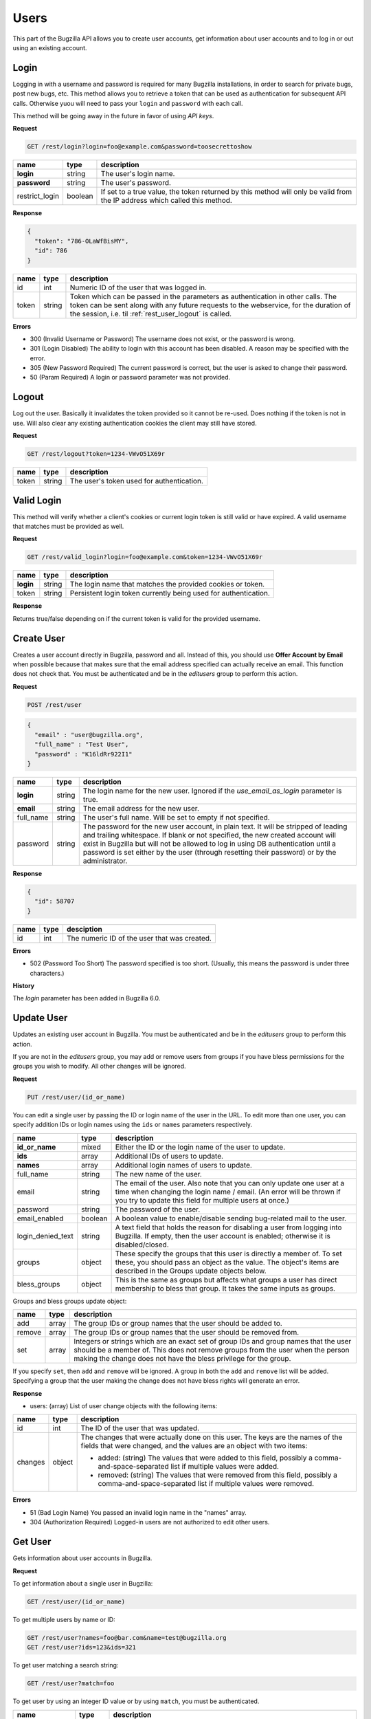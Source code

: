 Users
=====

This part of the Bugzilla API allows you to create user accounts, get information
about user accounts and to log in or out using an existing account.

.. _rest_user_login:

Login
-----

Logging in with a username and password is required for many Bugzilla
installations, in order to search for private bugs, post new bugs, etc. This
method allows you to retrieve a token that can be used as authentication for
subsequent API calls. Otherwise yuou will need to pass your ``login`` and
``password`` with each call.

This method will be going away in the future in favor of using *API keys*.

**Request**

.. code-block:: text

   GET /rest/login?login=foo@example.com&password=toosecrettoshow

==============  =======  ========================================================
name            type     description
==============  =======  ========================================================
**login**       string   The user's login name.
**password**    string   The user's password.
restrict_login  boolean  If set to a true value, the token returned by this
                         method will only be valid from the IP address which
                         called this method.
==============  =======  ========================================================

**Response**

.. code-block:: js

   {
     "token": "786-OLaWfBisMY",
     "id": 786
   }

========  ======  ===============================================================
name      type    description
========  ======  ===============================================================
id        int     Numeric ID of the user that was logged in.
token     string  Token which can be passed in the parameters as
                  authentication in other calls. The token can be sent along
                  with any future requests to the webservice, for the duration
                  of the session, i.e. til :ref:`rest_user_logout` is called.
========  ======  ===============================================================

**Errors**

* 300 (Invalid Username or Password)
  The username does not exist, or the password is wrong.
* 301 (Login Disabled)
  The ability to login with this account has been disabled.  A reason may be
  specified with the error.
* 305 (New Password Required)
  The current password is correct, but the user is asked to change
  their password.
* 50 (Param Required)
  A login or password parameter was not provided.

.. _rest_user_logout:

Logout
------

Log out the user. Basically it invalidates the token provided so it cannot be
re-used. Does nothing if the token is not in use. Will also clear any existing
authentication cookies the client may still have stored.

**Request**

.. code-block:: text

   GET /rest/logout?token=1234-VWvO51X69r

=====  ======  ===================================================
name   type    description
=====  ======  ===================================================
token  string   The user's token used for authentication.
=====  ======  ===================================================

.. _rest_user_valid_login:

Valid Login
-----------

This method will verify whether a client's cookies or current login token is
still valid or have expired. A valid username that matches must be provided as
well.

**Request**

.. code-block:: text

   GET /rest/valid_login?login=foo@example.com&token=1234-VWvO51X69r

=========  =======  =============================================================
name       type     description
=========  =======  =============================================================
**login**  string   The login name that matches the provided cookies or token.
token      string   Persistent login token currently being used for
                    authentication.
=========  =======  =============================================================

**Response**

Returns true/false depending on if the current token is valid for the provided
username.

.. _rest_user_create:

Create User
-----------

Creates a user account directly in Bugzilla, password and all. Instead of this,
you should use **Offer Account by Email** when possible because that makes sure
that the email address specified can actually receive an email. This function
does not check that. You must be authenticated and be in the *editusers* group
to perform this action.

**Request**

.. code-block:: text

   POST /rest/user

.. code-block:: js

   {
     "email" : "user@bugzilla.org",
     "full_name" : "Test User",
     "password" : "K16ldRr922I1"
   }

==========  ======  =============================================================
name        type    description
==========  ======  =============================================================
**login**   string  The login name for the new user. Ignored if the
                    *use_email_as_login* parameter is true.
**email**   string  The email address for the new user.
full_name   string  The user's full name. Will be set to empty if not specified.
password    string  The password for the new user account, in plain text. It
                    will be stripped of leading and trailing whitespace. If
                    blank or not specified, the new created account will
                    exist in Bugzilla but will not be allowed to log in
                    using DB authentication until a password is set either
                    by the user (through resetting their password) or by the
                    administrator.
==========  ======  =============================================================

**Response**

.. code-block:: js

   {
     "id": 58707
   }

====  ====  ============================================
name  type  desciption
====  ====  ============================================
id    int   The numeric ID of the user that was created.
====  ====  ============================================

**Errors**

* 502 (Password Too Short)
  The password specified is too short. (Usually, this means the
  password is under three characters.)

**History**

The *login* parameter has been added in Bugzilla 6.0.

.. _rest_user_update:

Update User
-----------

Updates an existing user account in Bugzilla. You must be authenticated and be
in the *editusers* group to perform this action.

If you are not in the *editusers* group, you may add or remove users from groups
if you have bless permissions for the groups you wish to modify. All other changes
will be ignored.

**Request**

.. code-block:: text

   PUT /rest/user/(id_or_name)

You can edit a single user by passing the ID or login name of the user
in the URL. To edit more than one user, you can specify addition IDs or
login names using the ``ids`` or ``names`` parameters respectively.

=================  =======  =====================================================
 name              type     description
=================  =======  =====================================================
**id_or_name**     mixed    Either the ID or the login name of the user to
                            update.
**ids**            array    Additional IDs of users to update.
**names**          array    Additional login names of users to update.
full_name          string   The new name of the user.
email              string   The email of the user. Also note that you can only
                            update one user at a time when changing the login
                            name / email. (An error will be thrown if you try to
                            update this field for multiple users at once.)
password           string   The password of the user.
email_enabled      boolean  A boolean value to enable/disable sending
                            bug-related mail to the user.
login_denied_text  string   A text field that holds the reason for disabling a
                            user from logging into Bugzilla. If empty, then the
                            user account is enabled; otherwise it is
                            disabled/closed.
groups             object   These specify the groups that this user is directly
                            a member of. To set these, you should pass an object
                            as the value. The object's items are described in
                            the Groups update objects below.
bless_groups       object   This is the same as groups but affects what groups
                            a user has direct membership to bless that group.
                            It takes the same inputs as groups.
=================  =======  =====================================================

Groups and bless groups update object:

======  =====  ==================================================================
name    type   description
======  =====  ==================================================================
add     array  The group IDs or group names that the user should be added to.
remove  array  The group IDs or group names that the user should be removed from.
set     array  Integers or strings which are an exact set of group IDs and group
               names that the user should be a member of. This does not remove
               groups from the user when the person making the change does not
               have the bless privilege for the group.
======  =====  ==================================================================

If you specify ``set``, then ``add`` and ``remove`` will be ignored. A group in
both the ``add`` and ``remove`` list will be added. Specifying a group that the
user making the change does not have bless rights will generate an error.

**Response**

* users: (array) List of user change objects with the following items:

=======  ======  ================================================================
name     type    description
=======  ======  ================================================================
id       int     The ID of the user that was updated.
changes  object  The changes that were actually done on this user. The keys
                 are the names of the fields that were changed, and the values
                 are an object with two items:

                 * added: (string) The values that were added to this field,
                   possibly a comma-and-space-separated list if multiple values
                   were added.
                 * removed: (string) The values that were removed from this
                   field, possibly a comma-and-space-separated list if multiple
                   values were removed.
=======  ======  ================================================================

**Errors**

* 51 (Bad Login Name)
  You passed an invalid login name in the "names" array.
* 304 (Authorization Required)
  Logged-in users are not authorized to edit other users.

.. _rest_user_get:

Get User
--------

Gets information about user accounts in Bugzilla.

**Request**

To get information about a single user in Bugzilla:

.. code-block:: text

   GET /rest/user/(id_or_name)

To get multiple users by name or ID:

.. code-block:: text

   GET /rest/user?names=foo@bar.com&name=test@bugzilla.org
   GET /rest/user?ids=123&ids=321

To get user matching a search string:

.. code-block:: text

   GET /rest/user?match=foo

To get user by using an integer ID value or by using ``match``, you must be
authenticated.

================  =======  ======================================================
name              type     description
================  =======  ======================================================
id_or_name        mixed    An integer user ID or login name of the user.
ids               array    Integer user IDs. Logged=out users cannot pass
                           this parameter to this function. If they try,
                           they will get an error. Logged=in users will get
                           an error if they specify the ID of a user they
                           cannot see.
names             array    Login names.
match             array    This works just like "user matching" in Bugzilla
                           itself. Users will be returned whose real name
                           or login name contains any one of the specified
                           strings. Users that you cannot see will not be
                           included in the returned list.

                           Most installations have a limit on how many
                           matches are returned for each string; the default
                           is 1000 but can be changed by the Bugzilla
                           administrator.

                           Logged-out users cannot use this argument, and
                           an error will be thrown if they try. (This is to
                           make it harder for spammers to harvest email
                           addresses from Bugzilla, and also to enforce the
                           user visibility restrictions that are
                           implemented on some Bugzillas.)
limit             int      Limit the number of users matched by the
                           ``match`` parameter. If the value is greater than the
                           system limit, the system limit will be used.
                           This parameter is only valid when using the ``match``
                           parameter.
group_ids         array    Numeric IDs for groups that a user can be in.
groups            array    Names of groups that a user can be in. If
                           ``group_ids`` or ``groups`` are specified, they
                           limit the return value to users who are in *any*
                           of the groups specified.
include_disabled  boolean  By default, when using the ``match`` parameter,
                           disabled users are excluded from the returned
                           results unless their full username is identical
                           to the match string. Setting ``include_disabled`` to
                           ``true`` will include disabled users in the returned
                           results even if their username doesn't fully match
                           the input string.
================  =======  ======================================================

**Response**

* users: (array) Each object describes a user and has the following items:

=================  =======  =====================================================
name               type     description
=================  =======  =====================================================
id                 int      The unique integer ID that Bugzilla uses to represent
                            this user. Even if the user's login name changes,
                            this will not change.
real_name          string   The actual name of the user. May be blank.
email              string   The email address of the user.
name               string   The login name of the user.
can_login          boolean  A boolean value to indicate if the user can login
                            into bugzilla.
email_enabled      boolean  A boolean value to indicate if bug-related mail will
                            be sent to the user or not.
login_denied_text  string   A text field that holds the reason for disabling a
                            user from logging into Bugzilla. If empty then the
                            user account is enabled; otherwise it is
                            disabled/closed.
groups             array    Groups the user is a member of. If the currently
                            logged in user is querying their own account or is a
                            member of the 'editusers' group, the array will
                            contain all the groups that the user is a member of.
                            Otherwise, the array will only contain groups that
                            the logged in user can bless. Each object describes
                            the group and contains the items described in the
                            Group object below.
saved_searches     array    User's saved searches, each having the following
                            Search object items described below.
saved_reports      array    User's saved reports, each having the following
                            Search object items described below.
=================  =======  =====================================================

Group object:

===========  ======  ============================================================
name         type    description
===========  ======  ============================================================
id           int     The group ID
name         string  The name of the group
description  string  The description for the group
===========  ======  ============================================================

Search object:

=====  ======  ==================================================================
name   type    description
=====  ======  ==================================================================
id     int     An integer ID uniquely identifying the saved report.
name   string  The name of the saved report.
query  string  The CGI parameters for the saved report.
=====  ======  ==================================================================

If you are not authenticated when you call this function, you will only be
returned the ``id``, ``name``, and ``real_name`` items. If you are authenticated
and not in 'editusers' group, you will only be returned the ``id``, ``name``,
``real_name``, ``can_login``, and ``groups`` items. The groups
returned are filtered based on your permission to bless each group. The
``saved_searches`` and ``saved_reports`` items are only returned if you are
querying your own account, even if you are in the editusers group.

**Errors**

* 51 (Bad Login Name or Group ID)
  You passed an invalid login name in the "names" array or a bad
  group ID in the "group_ids" argument.
* 52 (Invalid Parameter)
  The value used must be an integer greater than zero.
* 304 (Authorization Required)
  You are logged in, but you are not authorized to see one of the users you
  wanted to get information about by user id.
* 505 (User Access By Id or User-Matching Denied)
  Logged-out users cannot use the "ids" or "match" arguments to this
  function.
* 804 (Invalid Group Name)
  You passed a group name in the "groups" argument which either does not
  exist or you do not belong to it.

.. _rest_user_whoami:

Who Am I
--------

Allows for validating a user's API key, token, or username and password.
If sucessfully authenticated, it returns simple information about the
logged in user.

**Request**

.. code-block:: text

   GET /rest/whoami

**Response**

.. code-block:: js

   {
     "id" : "1234",
     "name" : "user@bugzulla.org",
     "real_name" : "Test User",
   }

========== ======  =====================================================
name       type    description
========== ======  =====================================================
id         int     The unique integer ID that Bugzilla uses to represent
                   this user. Even if the user's login name changes,
                   this will not change.
real_name  string  The actual name of the user. May be blank.
name       string  string  The login name of the user.
========== ======  =====================================================
